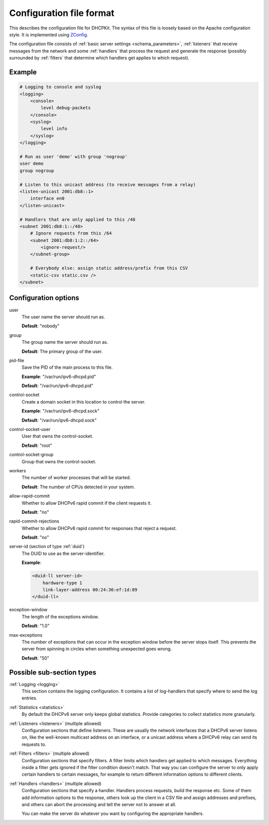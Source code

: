 Configuration file format
=========================

This describes the configuration file for DHCPKit. The syntax of this file is loosely based on the Apache
configuration style. It is implemented using `ZConfig <https://pypi.python.org/pypi/ZConfig>`_.

The configuration file consists of :ref:`basic server settings <schema_parameters>`, :ref:`listeners` that
receive messages from the network and some :ref:`handlers` that process the request and generate the response
(possibly surrounded by :ref:`filters` that determine which handlers get applies to which request).


Example
-------

.. code-block:: dhcpkitconf

    # Logging to console and syslog
    <logging>
        <console>
            level debug-packets
        </console>
        <syslog>
            level info
        </syslog>
    </logging>

    # Run as user 'demo' with group 'nogroup'
    user demo
    group nogroup

    # Listen to this unicast address (to receive messages from a relay)
    <listen-unicast 2001:db8::1>
        interface en0
    </listen-unicast>

    # Handlers that are only applied to this /48
    <subnet 2001:db8:1::/48>
        # Ignore requests from this /64
        <subnet 2001:db8:1:2::/64>
            <ignore-request/>
        </subnet-group>

        # Everybody else: assign static address/prefix from this CSV
        <static-csv static.csv />
    </subnet>

.. _schema_parameters:

Configuration options
---------------------

user
    The user name the server should run as.

    **Default**: "nobody"

group
    The group name the server should run as.

    **Default**: The primary group of the user.

pid-file
    Save the PID of the main process to this file.

    **Example**: "/var/run/ipv6-dhcpd.pid"

    **Default**: "/var/run/ipv6-dhcpd.pid"

control-socket
    Create a domain socket in this location to control the server.

    **Example**: "/var/run/ipv6-dhcpd.sock"

    **Default**: "/var/run/ipv6-dhcpd.sock"

control-socket-user
    User that owns the control-socket.

    **Default**: "root"

control-socket-group
    Group that owns the control-socket.

workers
    The number of worker processes that will be started.

    **Default**: The number of CPUs detected in your system.

allow-rapid-commit
    Whether to allow DHCPv6 rapid commit if the client requests it.

    **Default**: "no"

rapid-commit-rejections
    Whether to allow DHCPv6 rapid commit for responses that reject a request.

    **Default**: "no"

server-id (section of type :ref:`duid`)
    The DUID to use as the server-identifier.

    **Example**:

    .. code-block:: dhcpkitconf

        <duid-ll server-id>
            hardware-type 1
            link-layer-address 00:24:36:ef:1d:89
        </duid-ll>

exception-window
    The length of the exceptions window.

    **Default**: "1.0"

max-exceptions
    The number of exceptions that can occur in the exception window before the server stops itself. This
    prevents the server from spinning in circles when something unexpected goes wrong.

    **Default**: "50"

Possible sub-section types
--------------------------

:ref:`Logging <logging>`
    This section contains the logging configuration. It contains a list of log-handlers that specify where to
    send the log entries.

:ref:`Statistics <statistics>`
    By default the DHCPv6 server only keeps global statistics. Provide categories to collect statistics more
    granularly.

:ref:`Listeners <listeners>` (multiple allowed)
    Configuration sections that define listeners. These are usually the network interfaces that a DHCPv6
    server listens on, like the well-known multicast address on an interface, or a unicast address where a
    DHCPv6 relay can send its requests to.

:ref:`Filters <filters>` (multiple allowed)
    Configuration sections that specify filters. A filter limits which handlers get applied to which messages.
    Everything inside a filter gets ignored if the filter condition doesn't match. That way you can configure
    the server to only apply certain handlers to certain messages, for example to return different information
    options to different clients.

:ref:`Handlers <handlers>` (multiple allowed)
    Configuration sections that specify a handler. Handlers process requests, build the response etc.
    Some of them add information options to the response, others look up the client in a CSV file
    and assign addresses and prefixes, and others can abort the processing and tell the server not to
    answer at all.

    You can make the server do whatever you want by configuring the appropriate handlers.

